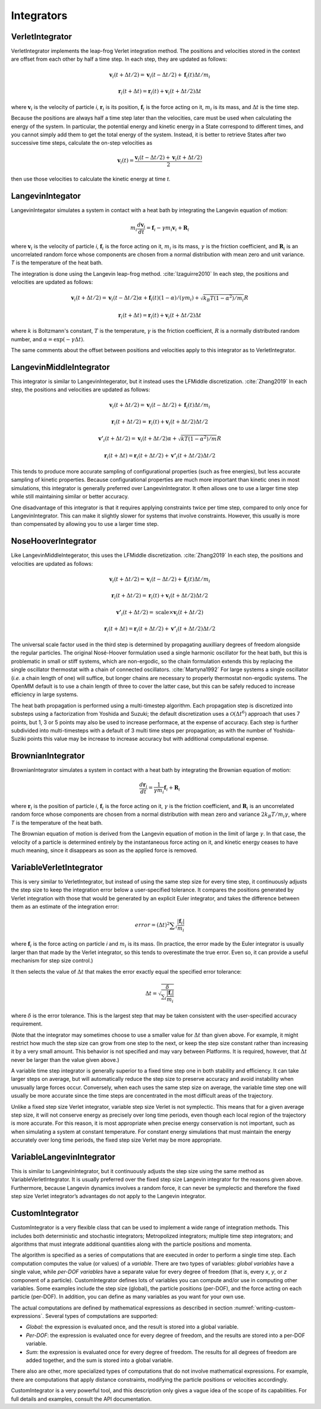 .. _integrators-theory:

Integrators
###########


VerletIntegrator
****************

VerletIntegrator implements the leap-frog Verlet integration method.  The
positions and velocities stored in the context are offset from each other by
half a time step.  In each step, they are updated as follows:


.. math::
   \mathbf{v}_{i}(t+\Delta t/2)=\mathbf{v}_{i}(t-\Delta t/2)+\mathbf{f}_{i}(t)\Delta t/{m}_{i}


.. math::
   \mathbf{r}_{i}(t+\Delta t)=\mathbf{r}_{i}(t)+\mathbf{v}_{i}(t+\Delta t/2)\Delta t


where :math:`\mathbf{v}_i` is the velocity of particle *i*\ , :math:`\mathbf{r}_i` is
its position, :math:`\mathbf{f}_i` is the force acting on it, :math:`m_i` is its
mass, and :math:`\Delta t` is the time step.

Because the positions are always half a time step later than the velocities,
care must be used when calculating the energy of the system.  In particular, the
potential energy and kinetic energy in a State correspond to different times,
and you cannot simply add them to get the total energy of the system.  Instead,
it is better to retrieve States after two successive time steps, calculate the
on-step velocities as


.. math::
   \mathbf{v}_{i}(t)=\frac{\mathbf{v}_{i}\left(t-\Delta t/2\right)+\mathbf{v}_{i}\left(t+\Delta t/2\right)}{2}


then use those velocities to calculate the kinetic energy at time *t*\ .

LangevinIntegator
*****************

LangevinIntegator simulates a system in contact with a heat bath by integrating
the Langevin equation of motion:


.. math::
   m_i\frac{d\mathbf{v}_i}{dt}=\mathbf{f}_i-\gamma m_i \mathbf{v}_i+\mathbf{R}_i


where :math:`\mathbf{v}_i` is the velocity of particle *i*\ , :math:`\mathbf{f}_i` is
the force acting on it, :math:`m_i` is its mass, :math:`\gamma` is the friction
coefficient, and :math:`\mathbf{R}_i` is an uncorrelated random force whose
components are chosen from a normal distribution with mean zero and unit variance. *T* is the temperature of
the heat bath.

The integration is done using the Langevin leap-frog method. :cite:`Izaguirre2010`
In each step, the positions and velocities are updated as follows:


.. math::
   \mathbf{v}_{i}(t+\Delta t/2)=\mathbf{v}_{i}(t-\Delta t/2)\alpha+\mathbf{f}_{i}(t)(1-\alpha)/(\gamma{m}_{i}) + \sqrt{{k}_{B}T(1-\alpha^2)/{m}_{i}}R


.. math::
   \mathbf{r}_{i}(t+\Delta t)=\mathbf{r}_{i}(t)+\mathbf{v}_{i}(t+\Delta t/2)\Delta t


where :math:`k` is Boltzmann's constant, :math:`T` is the temperature,
:math:`\gamma` is the friction coefficient, :math:`R` is a normally distributed
random number, and :math:`\alpha=\exp(-\gamma\Delta t)`.

The same comments about the offset between positions and velocities apply to
this integrator as to VerletIntegrator.

LangevinMiddleIntegrator
************************

This integrator is similar to LangevinIntegerator, but it instead uses the LFMiddle
discretization. :cite:`Zhang2019` In each step, the positions and velocities
are updated as follows:


.. math::
   \mathbf{v}_{i}(t+\Delta t/2) = \mathbf{v}_{i}(t-\Delta t/2) + \mathbf{f}_{i}(t)\Delta t/{m}_{i}


.. math::
   \mathbf{r}_{i}(t+\Delta t/2) = \mathbf{r}_{i}(t) + \mathbf{v}_{i}(t+\Delta t/2)\Delta t/2


.. math::
   \mathbf{v'}_{i}(t+\Delta t/2) = \mathbf{v}_{i}(t+\Delta t/2)\alpha + \sqrt{kT(1-\alpha^2)/m}R


.. math::
   \mathbf{r}_{i}(t+\Delta t) = \mathbf{r}_{i}(t+\Delta t/2) + \mathbf{v'}_{i}(t+\Delta t/2)\Delta t/2


This tends to produce more accurate sampling of configurational properties (such
as free energies), but less accurate sampling of kinetic properties.  Because
configurational properties are much more important than kinetic ones in most
simulations, this integrator is generally preferred over LangevinIntegrator.  It
often allows one to use a larger time step while still maintaining similar or
better accuracy.

One disadvantage of this integrator is that it requires applying constraints
twice per time step, compared to only once for LangevinIntegrator.  This
can make it slightly slower for systems that involve constraints.  However, this
usually is more than compensated by allowing you to use a larger time step.

.. _nosehoover-integrators-theory:

NoseHooverIntegrator
********************

Like LangevinMiddleIntegerator, this uses the LFMiddle discretization.
:cite:`Zhang2019` In each step, the positions and velocities are updated as
follows:


.. math::
   \mathbf{v}_{i}(t+\Delta t/2) = \mathbf{v}_{i}(t-\Delta t/2) + \mathbf{f}_{i}(t)\Delta t/{m}_{i}


.. math::
   \mathbf{r}_{i}(t+\Delta t/2) = \mathbf{r}_{i}(t) + \mathbf{v}_{i}(t+\Delta t/2)\Delta t/2


.. math::
   \mathbf{v'}_{i}(t+\Delta t/2) = \mathrm{scale}\times\mathbf{v}_{i}(t+\Delta t/2)


.. math::
   \mathbf{r}_{i}(t+\Delta t) = \mathbf{r}_{i}(t+\Delta t/2) + \mathbf{v'}_{i}(t+\Delta t/2)\Delta t/2


The universal scale factor used in the third step is determined by propagating
auxilliary degrees of freedom alongside the regular particles.  The original
Nosé-Hoover formulation used a single harmonic oscillator for the heat bath,
but this is problematic in small or stiff systems, which are non-ergodic, so
the chain formulation extends this by replacing the single oscillator
thermostat with a chain of connected oscillators.  :cite:`Martyna1992`  For
large systems a single oscillator (*i.e.* a chain length of one) will suffice,
but longer chains are necessary to properly thermostat non-ergodic systems.
The OpenMM default is to use a chain length of three to cover the latter case,
but this can be safely reduced to increase efficiency in large systems.

The heat bath propagation is performed using a multi-timestep algorithm.  Each
propagation step is discretized into substeps using a factorization from
Yoshida and Suzuki; the default discretization uses a :math:`\mathcal{O}(\Delta
t^6)` approach that uses 7 points, but 1, 3 or 5 points may also be used to
increase performace, at the expense of accuracy.  Each step is further
subdivided into multi-timesteps with a default of 3 multi time steps per
propagation; as with the number of Yoshida-Suziki points this value may be
increase to increase accuracy but with additional computational expense.

BrownianIntegrator
******************

BrownianIntegrator simulates a system in contact with a heat bath by integrating
the Brownian equation of motion:


.. math::
   \frac{d\mathbf{r}_i}{dt}=\frac{1}{\gamma m_i}\mathbf{f}_i+\mathbf{R}_i


where :math:`\mathbf{r}_i` is the position of particle *i*\ , :math:`\mathbf{f}_i` is
the force acting on it, :math:`\gamma` is the friction coefficient, and :math:`\mathbf{R}_i`
is an uncorrelated random force whose components are chosen from a normal
distribution with mean zero and variance :math:`2 k_B T/m_i  \gamma`,
where *T* is the temperature of the heat bath.

The Brownian equation of motion is derived from the Langevin equation of motion
in the limit of large :math:`\gamma`\ .  In that case, the velocity of a particle is
determined entirely by the instantaneous force acting on it, and kinetic energy
ceases to have much meaning, since it disappears as soon as the applied force is
removed.


VariableVerletIntegrator
************************

This is very similar to VerletIntegrator, but instead of using the same step
size for every time step, it continuously adjusts the step size to keep the
integration error below a user-specified tolerance.  It compares the positions
generated by Verlet integration with those that would be generated by an
explicit Euler integrator, and takes the difference between them as an estimate
of the integration error:


.. math::
   error={\left(\Delta t\right)}^{2}\sum _{i}\frac{|\mathbf{f}_{i}|}{m_i}


where :math:`\mathbf{f}_i` is the force acting on particle *i* and :math:`m_i`
is its mass.  (In practice, the error made by the Euler integrator is usually
larger than that made by the Verlet integrator, so this tends to overestimate
the true error.  Even so, it can provide a useful mechanism for step size
control.)

It then selects the value of :math:`\Delta t` that makes the error exactly equal the
specified error tolerance:


.. math::
   \Delta t=\sqrt{\frac{\delta}{\sum _{i}\frac{|\mathbf{f}_i|}{m_i}}}


where :math:`\delta` is the error tolerance.  This is the largest step that may be
taken consistent with the user-specified accuracy requirement.

(Note that the integrator may sometimes choose to use a smaller value for :math:`\Delta t`
than given above.  For example, it might restrict how much the step size
can grow from one step to the next, or keep the step size constant rather than
increasing it by a very small amount.  This behavior is not specified and may
vary between Platforms.  It is required, however, that :math:`\Delta t` never be larger
than the value given above.)

A variable time step integrator is generally superior to a fixed time step one
in both stability and efficiency.  It can take larger steps on average, but will
automatically reduce the step size to preserve accuracy and avoid instability
when unusually large forces occur.  Conversely, when each uses the same step
size on average, the variable time step one will usually be more accurate since
the time steps are concentrated in the most difficult areas of the trajectory.

Unlike a fixed step size Verlet integrator, variable step size Verlet is not
symplectic.  This means that for a given average step size, it will not conserve
energy as precisely over long time periods, even though each local region of the
trajectory is more accurate.  For this reason, it is most appropriate when
precise energy conservation is not important, such as when simulating a system
at constant temperature.  For constant energy simulations that must maintain the
energy accurately over long time periods, the fixed step size Verlet may be more
appropriate.

VariableLangevinIntegrator
**************************

This is similar to LangevinIntegrator, but it continuously adjusts the step size
using the same method as VariableVerletIntegrator.  It is usually preferred over
the fixed step size Langevin integrator for the reasons given above.
Furthermore, because Langevin dynamics involves a random force, it can never be
symplectic and therefore the fixed step size Verlet integrator’s advantages do
not apply to the Langevin integrator.

.. _custom-integrator:

CustomIntegrator
****************

CustomIntegrator is a very flexible class that can be used to implement a wide
range of integration methods.  This includes both deterministic and stochastic
integrators; Metropolized integrators; multiple time step integrators; and
algorithms that must integrate additional quantities along with the particle
positions and momenta.

The algorithm is specified as a series of computations that are executed in
order to perform a single time step.  Each computation computes the value (or
values) of a *variable*\ .  There are two types of variables: *global
variables* have a single value, while *per-DOF variables* have a separate
value for every degree of freedom (that is, every *x*\ , *y*\ , or *z*
component of a particle).  CustomIntegrator defines lots of variables you can
compute and/or use in computing other variables.  Some examples include the step
size (global), the particle positions (per-DOF), and the force acting on each
particle (per-DOF).  In addition, you can define as many variables as you want
for your own use.

The actual computations are defined by mathematical expressions as described in
section :numref:`writing-custom-expressions`\ .  Several types of computations are supported:

* *Global*\ : the expression is evaluated once, and the result is stored into
  a global variable.
* *Per-DOF*\ : the expression is evaluated once for every degree of freedom,
  and the results are stored into a per-DOF variable.
* *Sum*\ : the expression is evaluated once for every degree of freedom.  The
  results for all degrees of freedom are added together, and the sum is stored
  into a global variable.


There also are other, more specialized types of computations that do not involve
mathematical expressions.  For example, there are computations that apply
distance constraints, modifying the particle positions or velocities
accordingly.

CustomIntegrator is a very powerful tool, and this description only gives a
vague idea of the scope of its capabilities.  For full details and examples,
consult the API documentation.

